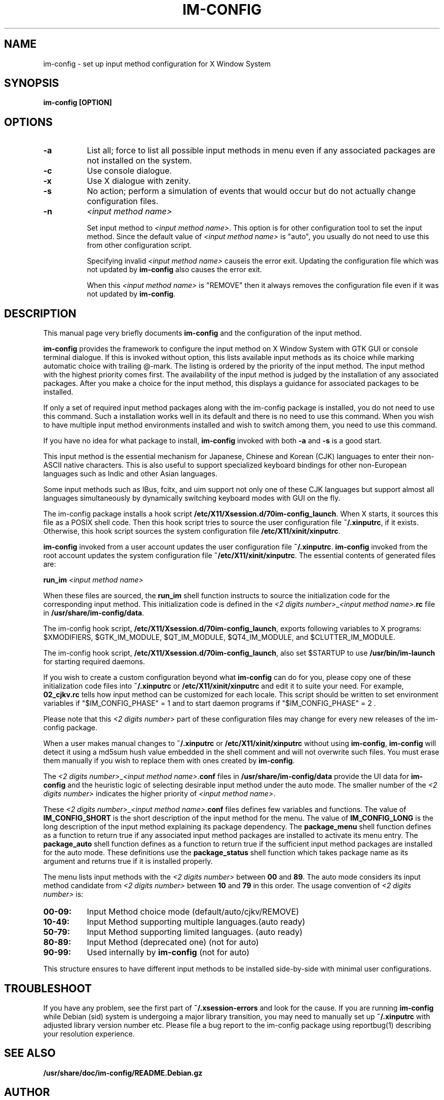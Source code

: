.TH IM\-CONFIG 8 
.\" NAME should be all caps, SECTION should be 1-8, maybe w/ subsection
.\" other parms are allowed: see man(7), man(1)
.SH NAME
im\-config \- set up input method configuration for X Window System
.SH SYNOPSIS
.TP
.B im\-config [OPTION]

.SH OPTIONS
.TP 8
.B \-a
List all; force to list all possible input methods in menu even if any
associated packages are not installed on the system.
.TP 8
.B \-c
Use console dialogue.
.TP 8
.B \-x
Use X dialogue with zenity.
.TP 8
.B \-s
No action; perform a simulation of events that would occur but do
not actually change configuration files.
.TP 8
.B \-n
.I <input method name>

Set input method to \fI<input method name>\fP. This option is for other
configuration tool to set the input method.  Since the default value of
\fI<input method name>\fP is "auto", you usually do not need to use this from
other configuration script.

Specifying invalid \fI<input method name>\fP causeis the error exit. Updating
the configuration file which was not updated by \fBim-config\fP also causes the
error exit.

When this \fI<input method name>\fP is "REMOVE" then it always removes the
configuration file even if it was not updated by \fBim-config\fP.

.SH "DESCRIPTION"
This manual page very briefly documents \fBim\-config\fP and the configuration
of the input method.  
.PP
\fBim\-config\fP provides the framework to configure the input method on X
Window System with GTK GUI or console terminal dialogue. If this is invoked
without option, this lists available input methods as its choice while marking
automatic choice with trailing @-mark. The listing is ordered by the priority
of the input method.  The input method with the highest priority comes first.
The availability of the input method is judged by the installation of any
associated packages. After you make a choice for the input method, this
displays a guidance for associated packages to be installed.
.PP
If only a set of required input method packages along with the im\-config
package is installed, you do not need to use this command.  Such a installation
works well in its default and there is no need to use this command.  When you
wish to have multiple input method environments installed and wish to switch
among them, you need to use this command.
.PP
If you have no idea for what package to install, \fBim\-config\fP invoked with
both \fB\-a\fP and \fB\-s\fP is a good start.
.PP
This input method is the essential mechanism for Japanese, Chinese and Korean
(CJK) languages to enter their non-ASCII native characters.  This is also
useful to support specialized keyboard bindings for other non-European
languages such as Indic and other Asian languages.
.PP
Some input methods such as IBus, fcitx, and uim support not only one of these
CJK languages but support almost all languages simultaneously by dynamically
switching keyboard modes with GUI on the fly.
.PP
The im\-config package installs a hook script
\fB/etc/X11/Xsession.d/70im-config_launch\fP. When X starts, it sources this
file as a POSIX shell code.  Then this hook script tries to source the user
configuration file \fB~/.xinputrc\fP, if it exists.  Otherwise, this hook
script sources the system configuration file \fB/etc/X11/xinit/xinputrc\fP.
.PP
\fBim\-config\fP invoked from a user account updates the user configuration
file \fB~/.xinputrc\fP.  \fBim\-config\fP invoked from the root account updates
the system configuration file \fB~/etc/X11/xinit/xinputrc\fP.  The essential
contents of generated files are:
.PP
.B run_im \fI<input method name>\fP
.PP
When these files are sourced, the \fBrun_im\fP shell function instructs to
source the initialization code for the corresponding input method. This
initialization code is defined in the \fI<2 digits number>\fP_\fI<input method
name>\fP.\fBrc\fP file in \fB/usr/share/im-config/data\fP.
.PP
The im\-config hook script, \fB/etc/X11/Xsession.d/70im-config_launch\fP,
exports following variables to X programs: $XMODIFIERS, $GTK_IM_MODULE,
$QT_IM_MODULE, $QT4_IM_MODULE, and $CLUTTER_IM_MODULE.
.PP
The im\-config hook script, \fB/etc/X11/Xsession.d/70im-config_launch\fP,
also set $STARTUP to use \fB/usr/bin/im-launch\fP for starting required
daemons.
.PP
If you wish to create a custom configuration beyond what \fBim\-config\fP
can do for you, please copy one of these initialization code files into
\fB~/.xinputrc\fP or \fB/etc/X11/xinit/xinputrc\fP and edit it to suite your
need.  For example, \fB02_cjkv.rc\fP tells how input method can be customized
for each locale.  This script should be written to set environment variables if
"$IM_CONFIG_PHASE" = 1 and to start daemon programs if "$IM_CONFIG_PHASE" = 2 .
.PP
Please note that this \fI<2 digits number>\fP part of these
configuration files may change for every new releases of the im\-config
package.
.PP
When a user makes manual changes to \fB~/.xinputrc\fP or
\fB/etc/X11/xinit/xinputrc\fP without using \fBim\-config\fP, \fBim\-config\fP
will detect it using a md5sum hush value embedded in the shell comment and will
not overwrite such files.  You must erase them manually if you wish to replace
them with ones created by \fBim\-config\fP.
.PP
The \fI<2 digits number>\fP_\fI<input method name>\fP.\fBconf\fP files in
\fB/usr/share/im-config/data\fP provide the UI data for \fBim\-config\fP
and the heuristic logic of selecting desirable input method under the
auto mode.  The smaller number of the \fI<2 digits number>\fP indicates the
higher priority of \fI<input method name>\fP.
.PP
These \fI<2 digits number>\fP_\fI<input method name>\fP.\fBconf\fP files
defines few variables and functions.  The value of \fBIM_CONFIG_SHORT\fP is the
short description of the input method for the menu.  The value of
\fBIM_CONFIG_LONG\fP is the long description of the input method explaining its
package dependency.  The \fBpackage_menu\fP shell function defines as a
function to return true if any associated input method packages are installed
to activate its menu entry.  The \fBpackage_auto\fP shell function defines as a
function to return true if the sufficient input method packages are installed
for the auto mode.  These definitions use the \fBpackage_status\fP shell
function which takes package name as its argument and returns true if it is
installed properly.
.PP
The menu lists input methods with the \fI<2 digits number>\fP between \fB00\fP
and \fB89\fP.  The auto mode considers its input method candidate from \fI<2
digits number>\fP between \fB10\fP and \fB79\fP in this order.  The usage
convention of \fI<2 digits number>\fP is:
.TP 8
.B 00-09:
Input Method choice mode       (default/auto/cjkv/REMOVE)
.TP 8
.B 10-49:
Input Method supporting multiple languages.(auto ready)
.TP 8
.B 50-79:
Input Method supporting limited languages. (auto ready)
.TP 8
.B 80-89:
Input Method (deprecated one) (not for auto)
.TP 8
.B 90-99:
Used internally by \fBim\-config\fP (not for auto)
.PP
This structure ensures to have different input methods to be installed
side-by-side with minimal user configurations.

.SH "TROUBLESHOOT"
If you have any problem, see the first part of \fB~/.xsession-errors\fP and
look for the cause.  If you are running \fBim\-config\fP while Debian (sid)
system is undergoing a major library transition, you may need to manually set
up \fB~/.xinputrc\fP with adjusted library version number etc.  Please file a
bug report to the im\-config package using reportbug(1) describing your
resolution experience.

.SH "SEE ALSO"
.BR /usr/share/doc/im\-config/README.Debian.gz
.SH AUTHOR
This manual page was written by Osamu Aoki <osamu@debian.org>,
for the Debian GNU/Linux system (but may be used by others).
